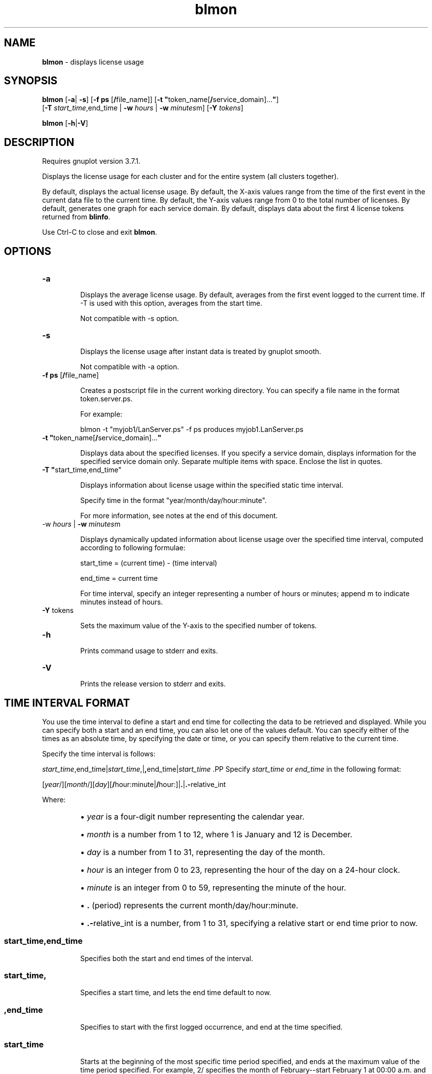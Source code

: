 .ds ]W %
.ds ]L
.nh
.TH blmon 1 "LSF Reports Version 7.0 - October 2006"
.br

.SH NAME
\fBblmon\fR - displays license usage 
.SH SYNOPSIS
.BR
.PP
.PP
\fBblmon\fR [\fB-a\fR| \fB-s\fR] [\fB-f ps\fR [\fB/\fRfile_name]] [\fB-t "\fRtoken_name[\fB/\fRservice_domain]...\fB"\fR] 
.br
[\fB-T\fR \fIstart_time\fR,end_time | \fB-w\fR \fIhours\fR | \fB-w\fR \fIminutes\fRm] [\fB-Y\fR \fItokens\fR] 
.PP
\fBblmon \fR[\fB-h\fR|\fB-V\fR] 
.SH DESCRIPTION
.BR
.PP
.PP
Requires gnuplot version 3.7.1.
.PP
Displays the license usage for each cluster and for the entire system (all clusters 
together).
.PP
By default, displays the actual license usage. By default, the X-axis values range from the 
time of the first event in the current data file to the current time. By default, the Y-axis 
values range from 0 to the total number of licenses. By default, generates one graph for 
each service domain. By default, displays data about the first 4 license tokens returned 
from \fBblinfo\fR.
.PP
Use Ctrl-C to close and exit \fBblmon\fR.
.SH OPTIONS
.BR
.PP
.TP 
\fB-a
\fR
.IP
Displays the average license usage. By default, averages from the first event logged to 
the current time. If -T is used with this option, averages from the start time.

.IP
Not compatible with -s option.


.TP 
\fB-s
\fR
.IP
Displays the license usage after instant data is treated by gnuplot smooth.

.IP
Not compatible with -a option.


.TP 
\fB-f ps\fR [\fB/\fRfile_name]

.IP
Creates a postscript file in the current working directory. You can specify a file name in 
the format token.server.ps.

.IP
For example:

.IP
blmon -t "myjob1/LanServer.ps" -f ps produces myjob1.LanServer.ps


.TP 
\fB-t "\fRtoken_name[\fB/\fRservice_domain]...\fB"
\fR
.IP
Displays data about the specified licenses. If you specify a service domain, displays 
information for the specified service domain only. Separate multiple items with space. 
Enclose the list in quotes. 


.TP 
\fB-T "\fRstart_time,end_time"

.IP
Displays information about license usage within the specified static time interval.

.IP
Specify time in the format "year/month/day/hour:minute". 

.IP
For more information, see notes at the end of this document.


.TP 
-w \fIhours\fR | \fB-w\fR \fIminutes\fRm

.IP
Displays dynamically updated information about license usage over the specified time 
interval, computed according to following formulae:

.IP
start_time = (current time) - (time interval)

.IP
end_time = current time

.IP
For time interval, specify an integer representing a number of hours or minutes; append 
m to indicate minutes instead of hours.


.TP 
\fB-Y\fR tokens

.IP
Sets the maximum value of the Y-axis to the specified number of tokens.


.TP 
\fB-h
\fR
.IP
Prints command usage to stderr and exits.


.TP 
\fB-V
\fR
.IP
Prints the release version to stderr and exits.


.SH TIME INTERVAL FORMAT
.BR
.PP
.PP
You use the time interval to define a start and end time for collecting the data to be 
retrieved and displayed. While you can specify both a start and an end time, you can also 
let one of the values default. You can specify either of the times as an absolute time, by 
specifying the date or time, or you can specify them relative to the current time.
.PP
Specify the time interval is follows:
.PP
\fIstart_time\fR,end_time|\fIstart_time\fR,|\fB,\fRend_time|\fIstart_time
\fR.PP
Specify \fIstart_time\fR or \fIend_time\fR in the following format:
.PP
[\fIyear\fR/][\fImonth\fR/][\fIday\fR][\fB/\fRhour:minute|\fB/\fRhour:]|\fB.\fR|\fB.-\fRrelative_int
.PP
Where:
.RS
.HP 2
\(bu \fIyear\fR is a four-digit number representing the calendar year.
.HP 2
\(bu \fImonth\fR is a number from 1 to 12, where 1 is January and 12 is December.
.HP 2
\(bu \fIday\fR is a number from 1 to 31, representing the day of the month.
.HP 2
\(bu \fIhour\fR is an integer from 0 to 23, representing the hour of the day on a 24-hour clock.
.HP 2
\(bu \fIminute\fR is an integer from 0 to 59, representing the minute of the hour.
.HP 2
\(bu \fB.\fR (period) represents the current month/day/hour:minute. 
.HP 2
\(bu \fB.-\fRrelative_int is a number, from 1 to 31, specifying a relative start or end time prior 
to now.
.RE
.SS \fIstart_time\fR,end_time
.BR
.PP
.IP
Specifies both the start and end times of the interval.

.RE
.SS \fIstart_time\fR\fB,\fR
.BR
.PP
.IP
Specifies a start time, and lets the end time default to now.

.RE
.SS \fB,\fRend_time
.BR
.PP
.IP
Specifies to start with the first logged occurrence, and end at the time specified.

.RE
.SS \fIstart_time\fR
.BR
.PP
.IP
Starts at the beginning of the most specific time period specified, and ends at 
the maximum value of the time period specified. For example, 2/ specifies the 
month of February--start February 1 at 00:00 a.m. and end at the last possible 
minute in February: February 28th at midnight.

.RE
.SS ABSOLUTE TIME EXAMPLES
.BR
.PP

.IP
Assume the current time is May 9 17:06 2002:

.IP
\fB1,8 \fR= May 1 00:00 2002 to May 8 23:59 2002

.IP
\fB,4\fR = the time of the first occurrence to May 4 23:59 2002

.IP
\fB6 \fR= May 6 00:00 2002 to May 6 23:59 2002

.IP
\fB2/\fR = Feb 1 00:00 2002 to Feb 28 23:59 2002

.IP
\fB/12:\fR = May 9 12:00 2002 to May 9 12:59 2002

.IP
\fB2/1\fR = Feb 1 00:00 2002 to Feb 1 23:59 2002

.IP
\fB2/1, \fR= Feb 1 00:00 to the current time

.IP
\fB,.\fR = the time of the first occurrence to the current time

.IP
\fB,2/10:\fR = the time of the first occurrence to May 2 10:59 2002

.IP
\fB2001/12/31,2002/5/1\fR = from Dec 31, 2001 00:00:00 to May 1st 2002 23:59:59


.SS RELATIVE TIME EXAMPLES
.BR
.PP

.IP
Assume the current time is May 9 17:06 2002:

.IP
\fB.-9,\fR = April 30 17:06 2002 to the current time

.IP
\fB,.-2/\fR = the time of the first occurrence to Mar 7 17:06 2002

.IP
\fB \.-9,.-2\fR = nine days ago to two days ago (April 30, 2002 17:06 to May 7, 2002 
17:06)

.IP

.\" Generated by Quadralay WebWorks Publisher Professional Edition 6.0.7
.\" Based on template lsf_manpage_tem
.\" Copyright 1994-2003 Platform Computing Corporation
